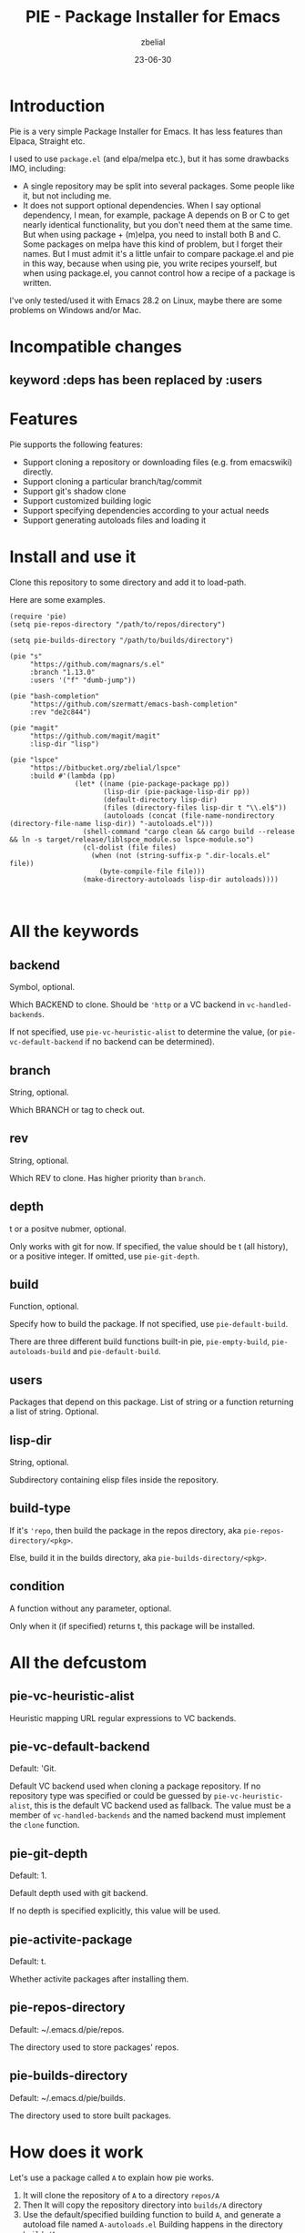 #+TITLE: PIE - Package Installer for Emacs
#+AUTHOR: zbelial
#+EMAIL: zjyzhaojiyang@gmail.com
#+STARTUP: overview 
#+STARTUP: hidestars
#+STARTUP: latexpreview
#+CATEGORIES: Emacs Package
#+DESCRIPTION: DESCRIPTION
#+Date: 23-06-30

* Introduction
  Pie is a very simple Package Installer for Emacs. It has less features than Elpaca, Straight etc.

  I used to use =package.el= (and elpa/melpa etc.), but it has some drawbacks IMO, including:
  - A single repository may be split into several packages.
    Some people like it, but not including me.
  - It does not support optional dependencies.
    When I say optional dependency, I mean, for example, package A depends on B or C to get nearly identical functionality, but you don't need them at the same time. But when using package + (m)elpa, you need to install both B and C. Some packages on melpa have this kind of problem, but I forget their names.
    But I must admit it's a little unfair to compare package.el and pie in this way, because when using pie, you write recipes yourself, but when using package.el, you cannot control how a recipe of a package is written.

  I've only tested/used it with Emacs 28.2 on Linux, maybe there are some problems on Windows and/or Mac.

* Incompatible changes
** keyword :deps has been replaced by :users
* Features
  Pie supports the following features:
  - Support cloning a repository or downloading files (e.g. from emacswiki) directly.
  - Support cloning a particular branch/tag/commit
  - Support git's shadow clone
  - Support customized building logic
  - Support specifying dependencies according to your actual needs
  - Support generating autoloads files and loading it

* Install and use it
  Clone this repository to some directory and add it to load-path.
  
  Here are some examples.

  #+BEGIN_SRC elisp
    (require 'pie)
    (setq pie-repos-directory "/path/to/repos/directory")

    (setq pie-builds-directory "/path/to/builds/directory")

    (pie "s"
         "https://github.com/magnars/s.el"
         :branch "1.13.0"
         :users '("f" "dumb-jump"))

    (pie "bash-completion"
         "https://github.com/szermatt/emacs-bash-completion"
         :rev "de2c844")

    (pie "magit"
         "https://github.com/magit/magit"
         :lisp-dir "lisp")

    (pie "lspce"
         "https://bitbucket.org/zbelial/lspce"
         :build #'(lambda (pp)
                    (let* ((name (pie-package-package pp))
                           (lisp-dir (pie-package-lisp-dir pp))
                           (default-directory lisp-dir)
                           (files (directory-files lisp-dir t "\\.el$"))
                           (autoloads (concat (file-name-nondirectory (directory-file-name lisp-dir)) "-autoloads.el")))
                      (shell-command "cargo clean && cargo build --release && ln -s target/release/liblspce_module.so lspce-module.so")
                      (cl-dolist (file files)
                        (when (not (string-suffix-p ".dir-locals.el" file))
                          (byte-compile-file file)))
                      (make-directory-autoloads lisp-dir autoloads))))


  #+END_SRC

* All the keywords
** backend
   Symbol, optional.

   Which BACKEND to clone. Should be ~'http~ or a VC backend in ~vc-handled-backends~.

   If not specified, use ~pie-vc-heuristic-alist~ to determine the value, (or ~pie-vc-default-backend~ if no backend can be determined).
** branch
   String, optional.

   Which BRANCH or tag to check out.
** rev
   String, optional.

   Which REV to clone.  Has higher priority than ~branch~.
** depth
   t or a positve nubmer, optional.

   Only works with git for now. If specified, the value should be t (all history), or a positive integer. If omitted, use ~pie-git-depth~.
** build
   Function, optional.

   Specify how to build the package. If not specified, use ~pie-default-build~.
   
   There are three different build functions built-in pie, ~pie-empty-build~, ~pie-autoloads-build~ and ~pie-default-build~. 
** users
   Packages that depend on this package.
   List of string or a function returning a list of string. Optional.
** lisp-dir
   String, optional.

   Subdirectory containing elisp files inside the repository.
** build-type
   If it's ~'repo~, then build the package in the repos directory, aka ~pie-repos-directory/<pkg>~.

   Else, build it in the builds directory, aka ~pie-builds-directory/<pkg>~.
** condition
   A function without any parameter, optional.

   Only when it (if specified) returns t, this package will be installed.  
* All the defcustom
** pie-vc-heuristic-alist
   Heuristic mapping URL regular expressions to VC backends.
** pie-vc-default-backend
   Default: 'Git.

   Default VC backend used when cloning a package repository. If no repository type was specified or could be guessed by ~pie-vc-heuristic-alist~, this is the default VC backend used as fallback. The value must be a member of ~vc-handled-backends~ and the named backend must implement the ~clone~ function.
** pie-git-depth
   Default: 1.

   Default depth used with git backend.

   If no depth is specified explicitly, this value will be used.
** pie-activite-package
   Default: t.

   Whether activite packages after installing them.
** pie-repos-directory
   Default: ~/.emacs.d/pie/repos.
   
   The directory used to store packages' repos.
** pie-builds-directory
   Default: ~/.emacs.d/pie/builds.

   The directory used to store built packages.
* How does it work
  Let's use a package called ~A~ to explain how pie works.
  1. It will clone the repository of ~A~ to a directory =repos/A=
  2. Then It will copy the repository directory into =builds/A= directory
  3. Use the default/specified building function to build ~A~, and generate a autoload file named =A-autoloads.el=
     Building happens in the directory =builds/A=
  4. Add =builds/A= to =load-path= and load the =A-autoloads= file.
     Actually, for some packages, the directory added to =load-path= is what is specifed by :lisp-dir (see magit example above) 

* Some notes
** Minimal version of Emacs that pie supports
   When I started this project, I was using Emacs 29.0.51.
   Then I switched back to Emacs 28.2, leaving a function =vc-clone=, which appeared first in Emacs 29, in the code. And pie will check its existence before using it.
   I mean, pie should work well in older versions of Emacs, but if you use Emacs older than 29.0.50, pie only supports Git and Http.
* License
  GPLv3
  
